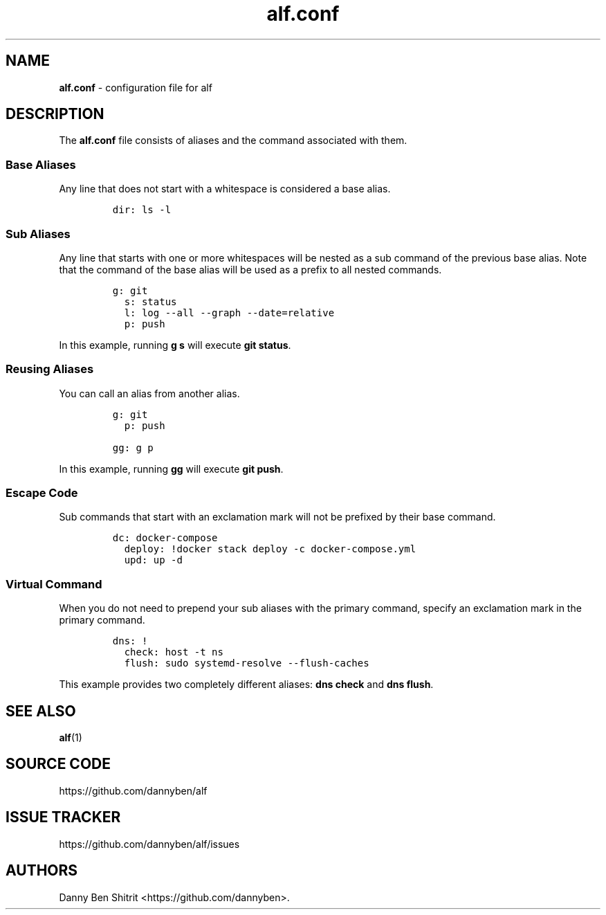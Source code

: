 .\" Automatically generated by Pandoc 3.1.6
.\"
.\" Define V font for inline verbatim, using C font in formats
.\" that render this, and otherwise B font.
.ie "\f[CB]x\f[]"x" \{\
. ftr V B
. ftr VI BI
. ftr VB B
. ftr VBI BI
.\}
.el \{\
. ftr V CR
. ftr VI CI
. ftr VB CB
. ftr VBI CBI
.\}
.TH "alf.conf" "5" "September 2023" "alf.conf(5)" "File Formats Manual"
.hy
.SH NAME
.PP
\f[B]alf.conf\f[R] - configuration file for alf
.SH DESCRIPTION
.PP
The \f[B]alf.conf\f[R] file consists of aliases and the command
associated with them.
.SS Base Aliases
.PP
Any line that does not start with a whitespace is considered a base
alias.
.IP
.nf
\f[C]
dir: ls -l
\f[R]
.fi
.SS Sub Aliases
.PP
Any line that starts with one or more whitespaces will be nested as a
sub command of the previous base alias.
Note that the command of the base alias will be used as a prefix to all
nested commands.
.IP
.nf
\f[C]
g: git
  s: status
  l: log --all --graph --date=relative
  p: push
\f[R]
.fi
.PP
In this example, running \f[B]g s\f[R] will execute \f[B]git
status\f[R].
.SS Reusing Aliases
.PP
You can call an alias from another alias.
.IP
.nf
\f[C]
g: git
  p: push

gg: g p
\f[R]
.fi
.PP
In this example, running \f[B]gg\f[R] will execute \f[B]git push\f[R].
.SS Escape Code
.PP
Sub commands that start with an exclamation mark will not be prefixed by
their base command.
.IP
.nf
\f[C]
dc: docker-compose
  deploy: !docker stack deploy -c docker-compose.yml
  upd: up -d
\f[R]
.fi
.SS Virtual Command
.PP
When you do not need to prepend your sub aliases with the primary
command, specify an exclamation mark in the primary command.
.IP
.nf
\f[C]
dns: !
  check: host -t ns
  flush: sudo systemd-resolve --flush-caches
\f[R]
.fi
.PP
This example provides two completely different aliases: \f[B]dns
check\f[R] and \f[B]dns flush\f[R].
.SH SEE ALSO
.PP
\f[B]alf\f[R](1)
.SH SOURCE CODE
.PP
https://github.com/dannyben/alf
.SH ISSUE TRACKER
.PP
https://github.com/dannyben/alf/issues
.SH AUTHORS
Danny Ben Shitrit <https://github.com/dannyben>.
